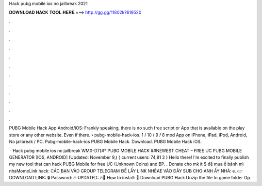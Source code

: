 Hack pubg mobile ios no jailbreak 2021



𝐃𝐎𝐖𝐍𝐋𝐎𝐀𝐃 𝐇𝐀𝐂𝐊 𝐓𝐎𝐎𝐋 𝐇𝐄𝐑𝐄 ===> http://gg.gg/11802k?619520



.



.



.



.



.



.



.



.



.



.



.



.

PUBG Mobile Hack App Android/iOS: Frankly speaking, there is no such free script or App that is available on the play store or any other website. Even if there.  › pubg-mobile-hack-ios. 1 / 10 / 9 / 8 mod App on iPhone, iPad, iPod, Android, No jailbreak / PC. Pubg-mobile-hack-ios PUBG Mobile Hack. Download. PUBG Mobile Hack iOS.

 · Hack pubg mobile ios no jailbreak WM0-D7}#* PUBG MOBILE HACK ##NEWEST CHEAT – FREE UC PUBG MOBILE GENERATOR [IOS, ANDROID] (Updated: November 9,) { current users: 74,81 3 } Hello there! I'm excited to finally publish my new tool that can hack PUBG Mobile for free UC (Unknown Coins) and BP. . Donate cho mk ít $ để mua ổ bánh mì nhaMomoLink hack: CÁC BẠN VÀO GROUP TELEGRAM ĐỂ LẤY LINK NHÉAE VÀO ĐÂY SUB CHO ANH ẤY NHÁ: e. 👉DOWNLOAD LINK: 🔒 Password: 🔥 UPDATED: 🔥🌟 How to install: 🌟 Download PUBG Hack Unzip the file to game folder Op.
